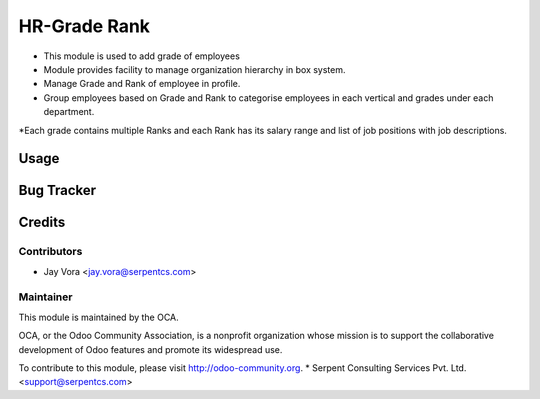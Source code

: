 ==================
HR-Grade Rank
==================

* This module is used to add grade of employees

* Module provides facility to manage organization hierarchy in box system.

* Manage Grade and Rank of employee in profile.
	
* Group employees based on Grade and Rank to categorise employees in each vertical and grades under each department. 

*Each grade contains multiple Ranks and each Rank has its salary range and list of job positions with job descriptions.
 
Usage
=====

Bug Tracker
===========

Credits
=======

Contributors
------------

* Jay Vora <jay.vora@serpentcs.com>

Maintainer
----------

.. image:: http://odoo-community.org/logo.png
   :alt: Odoo Community Association
   :target: http://odoo-community.org

This module is maintained by the OCA.

OCA, or the Odoo Community Association, is a nonprofit organization whose
mission is to support the collaborative development of Odoo features and
promote its widespread use.

To contribute to this module, please visit http://odoo-community.org.
* Serpent Consulting Services Pvt. Ltd. <support@serpentcs.com>

